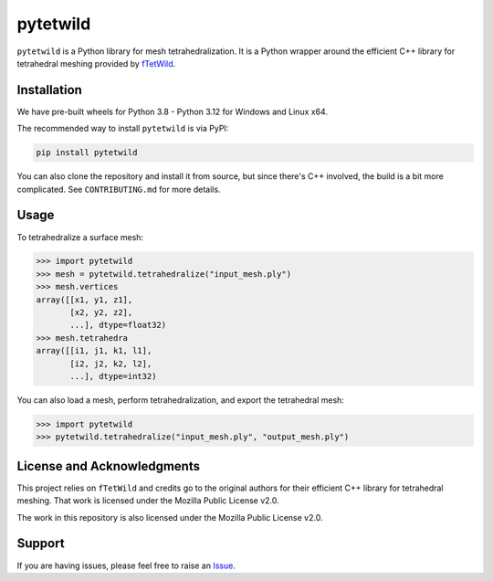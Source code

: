 pytetwild
#########

|pypi| |MPL|

.. |pypi| image:: https://img.shields.io/pypi/v/pytetwild.svg?logo=python&logoColor=white
   :target: https://pypi.org/project/pytetwild/

.. |MPL| image:: https://img.shields.io/badge/License-MPL%202.0-brightgreen.svg
   :target: https://opensource.org/license/mpl-2-0

``pytetwild`` is a Python library for mesh tetrahedralization. It is a
Python wrapper around the efficient C++ library for tetrahedral meshing provided by
`fTetWild <https://github.com/wildmeshing/fTetWild>`_.


Installation
************

We have pre-built wheels for Python 3.8 - Python 3.12 for Windows and Linux x64.

The recommended way to install ``pytetwild`` is via PyPI:

.. code:: sh

   pip install pytetwild

You can also clone the repository and install it from source, but since there's
C++ involved, the build is a bit more complicated. See ``CONTRIBUTING.md`` for
more details.


Usage
*****

To tetrahedralize a surface mesh:

.. code:: pycon

   >>> import pytetwild
   >>> mesh = pytetwild.tetrahedralize("input_mesh.ply")
   >>> mesh.vertices
   array([[x1, y1, z1],
          [x2, y2, z2],
          ...], dtype=float32)
   >>> mesh.tetrahedra
   array([[i1, j1, k1, l1],
          [i2, j2, k2, l2],
          ...], dtype=int32)

You can also load a mesh, perform tetrahedralization, and export the tetrahedral mesh:

.. code:: pycon

    >>> import pytetwild
    >>> pytetwild.tetrahedralize("input_mesh.ply", "output_mesh.ply")



License and Acknowledgments
***************************

This project relies on ``fTetWild`` and credits go to the original authors for
their efficient C++ library for tetrahedral meshing. That work is licensed
under the Mozilla Public License v2.0.

The work in this repository is also licensed under the Mozilla Public License v2.0.

Support
*******

If you are having issues, please feel free to raise an `Issue
<https://github.com/pyvista/pytetwild/issues>`_.

